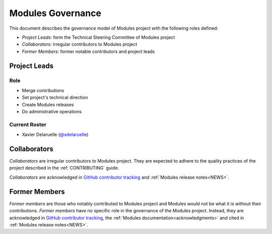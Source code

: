 .. _GOVERNANCE:

Modules Governance
==================

This document describes the governance model of Modules project with the
following roles defined:

* *Project Leads*: form the Technical Steering Committee of Modules project
* *Collaborators*: irregular contributors to Modules project
* *Former Members*: former notable contributors and project leads

Project Leads
-------------

Role
~~~~

* Merge contributions
* Set project's technical direction
* Create Modules releases
* Do administrative operations

Current Roster
~~~~~~~~~~~~~~

* Xavier Delaruelle (`@xdelaruelle`_)

.. _@xdelaruelle: https://github.com/xdelaruelle

Collaborators
-------------

*Collaborators* are irregular contributors to Modules project. They are
expected to adhere to the quality practices of the project described in the
:ref:`CONTRIBUTING` guide.

*Collaborators* are acknowledged in `GitHub contributor tracking`_ and
:ref:`Modules release notes<NEWS>`.

.. _GitHub contributor tracking: https://github.com/envmodules/modules/graphs/contributors

Former Members
--------------

*Former members* are those who notably contributed to Modules project and
Modules would not be what it is without their contributions. *Former members*
have no specific role in the governance of the Modules project. Instead, they
are acknowledged in `GitHub contributor tracking`_, the :ref:`Modules
documentation<acknowledgments>` and cited in :ref:`Modules release
notes<NEWS>`.
